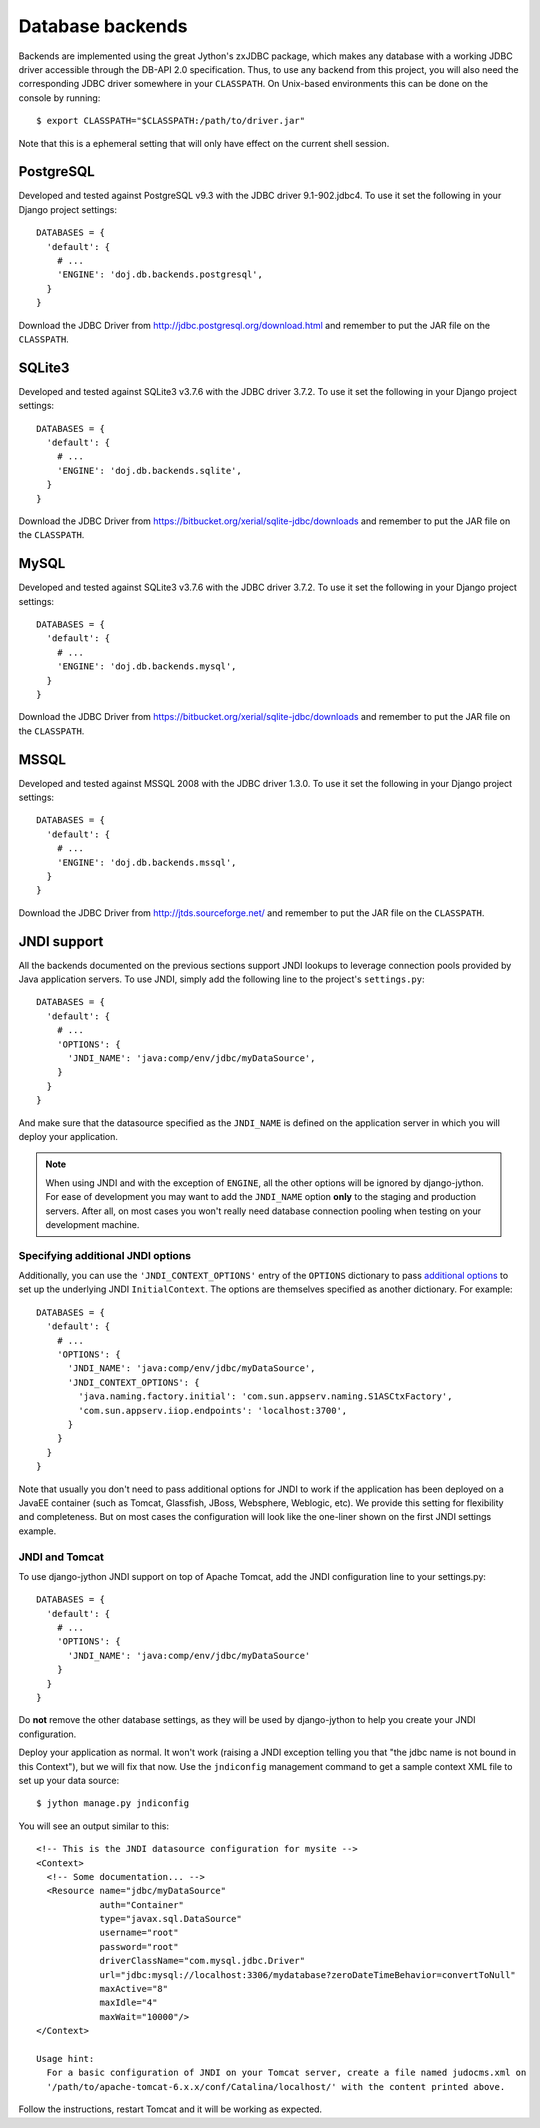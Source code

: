 .. _database-backends:

Database backends
=================

Backends are implemented using the great Jython's zxJDBC package, which makes
any database with a working JDBC driver accessible through the DB-API 2.0
specification. Thus, to use any backend from this project, you will also need
the corresponding JDBC driver somewhere in your ``CLASSPATH``. On Unix-based
environments this can be done on the console by running::

  $ export CLASSPATH="$CLASSPATH:/path/to/driver.jar"

Note that this is a ephemeral setting that will only have effect on the current
shell session.

PostgreSQL
----------

Developed and tested against PostgreSQL v9.3 with the JDBC driver
9.1-902.jdbc4. To use it set the following in your Django project settings::

  DATABASES = {
    'default': {
      # ...
      'ENGINE': 'doj.db.backends.postgresql',
    }
  }

Download the JDBC Driver from http://jdbc.postgresql.org/download.html and
remember to put the JAR file on the ``CLASSPATH``.

SQLite3
-------

Developed and tested against SQLite3 v3.7.6 with the JDBC driver
3.7.2. To use it set the following in your Django project settings::

  DATABASES = {
    'default': {
      # ...
      'ENGINE': 'doj.db.backends.sqlite',
    }
  }

Download the JDBC Driver from https://bitbucket.org/xerial/sqlite-jdbc/downloads and
remember to put the JAR file on the ``CLASSPATH``.

MySQL
-----

Developed and tested against SQLite3 v3.7.6 with the JDBC driver
3.7.2. To use it set the following in your Django project settings::

  DATABASES = {
    'default': {
      # ...
      'ENGINE': 'doj.db.backends.mysql',
    }
  }

Download the JDBC Driver from https://bitbucket.org/xerial/sqlite-jdbc/downloads and
remember to put the JAR file on the ``CLASSPATH``.

MSSQL
-----

Developed and tested against MSSQL 2008 with the JDBC driver
1.3.0. To use it set the following in your Django project settings::

  DATABASES = {
    'default': {
      # ...
      'ENGINE': 'doj.db.backends.mssql',
    }
  }

Download the JDBC Driver from http://jtds.sourceforge.net/ and
remember to put the JAR file on the ``CLASSPATH``.

JNDI support
------------

All the backends documented on the previous sections support JNDI lookups to
leverage connection pools provided by Java application servers. To use JNDI,
simply add the following line to the project's ``settings.py``::

  DATABASES = {
    'default': {
      # ...
      'OPTIONS': {
        'JNDI_NAME': 'java:comp/env/jdbc/myDataSource',
      }
    }
  }

And make sure that the datasource specified as the ``JNDI_NAME`` is defined on
the application server in which you will deploy your application.

.. note::

  When using JNDI and with the exception of ``ENGINE``, all the other
  options will be ignored by django-jython. For ease of
  development you may want to add the ``JNDI_NAME`` option **only** to the staging
  and production servers. After all, on most cases you won't really need
  database connection pooling when testing on your development machine.

Specifying additional JNDI options
~~~~~~~~~~~~~~~~~~~~~~~~~~~~~~~~~~

Additionally, you can use the ``'JNDI_CONTEXT_OPTIONS'`` entry of the
``OPTIONS`` dictionary to pass `additional options
<http://java.sun.com/j2se/1.5.0/docs/api/javax/naming/Context.html#INITIAL_CONTEXT_FACTORY>`_
to set up the underlying JNDI ``InitialContext``. The options are themselves
specified as another dictionary. For example::

  DATABASES = {
    'default': {
      # ...
      'OPTIONS': {
        'JNDI_NAME': 'java:comp/env/jdbc/myDataSource',
        'JNDI_CONTEXT_OPTIONS': {
          'java.naming.factory.initial': 'com.sun.appserv.naming.S1ASCtxFactory',
          'com.sun.appserv.iiop.endpoints': 'localhost:3700',
        }
      }
    }
  }

Note that usually you don't need to pass additional options for JNDI to work if
the application has been deployed on a JavaEE container (such as Tomcat,
Glassfish, JBoss, Websphere, Weblogic, etc). We provide this setting for
flexibility and completeness. But on most cases the configuration will look like
the one-liner shown on the first JNDI settings example.

JNDI and Tomcat
~~~~~~~~~~~~~~~

To use django-jython JNDI support on top of Apache Tomcat, add the JNDI
configuration line to your settings.py::
  
  DATABASES = {
    'default': {
      # ...
      'OPTIONS': {
        'JNDI_NAME': 'java:comp/env/jdbc/myDataSource'
      }
    }
  }

Do **not** remove the other database settings, as they will be used by
django-jython to help you create your JNDI configuration.

Deploy your application as normal. It won't work (raising a JNDI exception
telling you that "the jdbc name is not bound in this Context"), but we will fix
that now. Use the ``jndiconfig`` management command to get a sample context XML
file to set up your data source::

  $ jython manage.py jndiconfig

You will see an output similar to this::

  <!-- This is the JNDI datasource configuration for mysite -->
  <Context>
    <!-- Some documentation... -->
    <Resource name="jdbc/myDataSource"
              auth="Container"
              type="javax.sql.DataSource"
              username="root"
              password="root"
              driverClassName="com.mysql.jdbc.Driver"
              url="jdbc:mysql://localhost:3306/mydatabase?zeroDateTimeBehavior=convertToNull"
              maxActive="8"
              maxIdle="4"
              maxWait="10000"/>
  </Context>

  Usage hint:
    For a basic configuration of JNDI on your Tomcat server, create a file named judocms.xml on
    '/path/to/apache-tomcat-6.x.x/conf/Catalina/localhost/' with the content printed above.

Follow the instructions, restart Tomcat and it will be working as expected.
